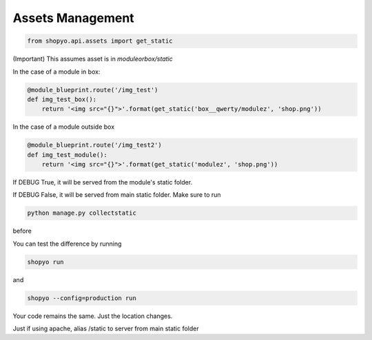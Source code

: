 .. :tocdepth:: 5

Assets Management
=================


.. code:: python

   from shopyo.api.assets import get_static

(Important) This assumes asset is in `moduleorbox/static`

In the case of a module in box:


.. code:: python

   @module_blueprint.route('/img_test')
   def img_test_box():
       return '<img src="{}">'.format(get_static('box__qwerty/modulez', 'shop.png'))


In the case of a module outside box


.. code:: python

   @module_blueprint.route('/img_test2')
   def img_test_module():
       return '<img src="{}">'.format(get_static('modulez', 'shop.png'))


If DEBUG True, it will be served from the module's static folder.

If DEBUG False, it will be served from main static folder. Make sure to run

.. code:: bash

   python manage.py collectstatic

before

You can test the difference by running

.. code:: bash

   shopyo run

and

.. code:: bash

   shopyo --config=production run


Your code remains the same. Just the location changes.


Just if using apache, alias /static to server from main static folder
